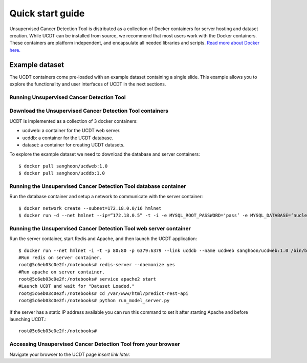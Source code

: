 Quick start guide
=================

Unsupervised Cancer Detection Tool is distributed as a collection of Docker containers for server hosting and dataset creation.
While UCDT can be installed from source, we recommend that most users work with the Docker containers. These containers are platform independent, and
encapsulate all needed libraries and scripts. `Read more about Docker here. <https://docs.docker.com/get-started/>`_

Example dataset
^^^^^^^^^^^^^^^

The UCDT containers come pre-loaded with an example dataset containing a single slide. This example allows you to explore the functionality and
user interfaces of UCDT in the next sections.

Running Unsupervised Cancer Detection Tool
------------------------------------------

Download the Unsupervised Cancer Detection Tool containers
----------------------------------------------------------
UCDT is implemented as a collection of 3 docker containers:

* ucdweb: a container for the UCDT web server.
* ucddb: a container for the UCDT database.
* dataset: a container for creating UCDT datasets.

To explore the example dataset we need to download the database and server containers: ::

    $ docker pull sanghoon/ucdweb:1.0
    $ docker pull sanghoon/ucddb:1.0
	
Running the Unsupervised Cancer Detection Tool database container
-----------------------------------------------------------------

Run the database container and setup a network to communicate with the server container::

    $ docker network create --subnet=172.18.0.0/16 hmlnet
    $ docker run -d --net hmlnet --ip=“172.18.0.5” -t -i -e MYSQL_ROOT_PASSWORD=‘pass’ -e MYSQL_DATABASE=‘nuclei’ -p 3306:3306 --name ucddb sanghoon/ucddb:1.0
	
Running the Unsupervised Cancer Detection Tool web server container
-------------------------------------------------------------------

Run the server container, start Redis and Apache, and then launch the UCDT application::

	$ docker run --net hmlnet -i -t -p 80:80 -p 6379:6379 --link ucddb --name ucdweb sanghoon/ucdweb:1.0 /bin/bash
	#Run redis on server container.
	root@5c6eb03c0e2f:/notebooks# redis-server --daemonize yes
	#Run apache on server container.
	root@5c6eb03c0e2f:/notebooks# service apache2 start
	#Launch UCDT and wait for "Dataset Loaded."
	root@5c6eb03c0e2f:/notebooks# cd /var/www/html/predict-rest-api
	root@5c6eb03c0e2f:/notebooks# python run_model_server.py
	
If the server has a static IP address available you can run this command to set it after starting Apache and before launching UCDT.::

	root@5c6eb03c0e2f:/notebooks#
	
Accessing Unsupervised Cancer Detection Tool from your browser
--------------------------------------------------------------

Navigate your browser to the UCDT page `insert link later.`